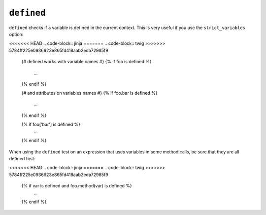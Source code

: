 ``defined``
===========

``defined`` checks if a variable is defined in the current context. This is very
useful if you use the ``strict_variables`` option:

<<<<<<< HEAD
.. code-block:: jinja
=======
.. code-block:: twig
>>>>>>> 5784ff225e0936923e865fd418aab2eda72985f9

    {# defined works with variable names #}
    {% if foo is defined %}
        ...
    {% endif %}

    {# and attributes on variables names #}
    {% if foo.bar is defined %}
        ...
    {% endif %}

    {% if foo['bar'] is defined %}
        ...
    {% endif %}

When using the ``defined`` test on an expression that uses variables in some
method calls, be sure that they are all defined first:

<<<<<<< HEAD
.. code-block:: jinja
=======
.. code-block:: twig
>>>>>>> 5784ff225e0936923e865fd418aab2eda72985f9

    {% if var is defined and foo.method(var) is defined %}
        ...
    {% endif %}
